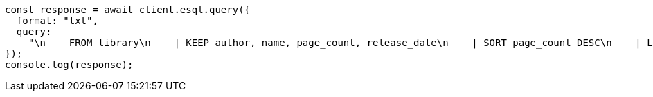 // This file is autogenerated, DO NOT EDIT
// Use `node scripts/generate-docs-examples.js` to generate the docs examples

[source, js]
----
const response = await client.esql.query({
  format: "txt",
  query:
    "\n    FROM library\n    | KEEP author, name, page_count, release_date\n    | SORT page_count DESC\n    | LIMIT 5\n  ",
});
console.log(response);
----
